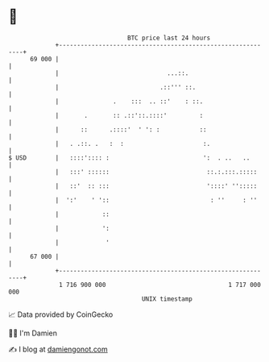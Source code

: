 * 👋

#+begin_example
                                    BTC price last 24 hours                    
                +------------------------------------------------------------+ 
         69 000 |                                                            | 
                |                              ...::.                        | 
                |                            .::''' ::.                      | 
                |               .    :::  .. ::'    : ::.                    | 
                |       .       :: .::'::.::::'         :                    | 
                |      ::      .::::'  ' ': :           ::                   | 
                |   . .::. .   :  :                      :.                  | 
   $ USD        |   ::::':::: :                          ':  . ..   ..       | 
                |   :::' ::::::                           ::.:.:::.:::::     | 
                |   ::'  :: :::                           '::::' '':::::     | 
                |  ':'    ' '::                            : ''     : ''     | 
                |            ::                                              | 
                |            ':                                              | 
                |             '                                              | 
         67 000 |                                                            | 
                +------------------------------------------------------------+ 
                 1 716 900 000                                  1 717 000 000  
                                        UNIX timestamp                         
#+end_example
📈 Data provided by CoinGecko

🧑‍💻 I'm Damien

✍️ I blog at [[https://www.damiengonot.com][damiengonot.com]]
